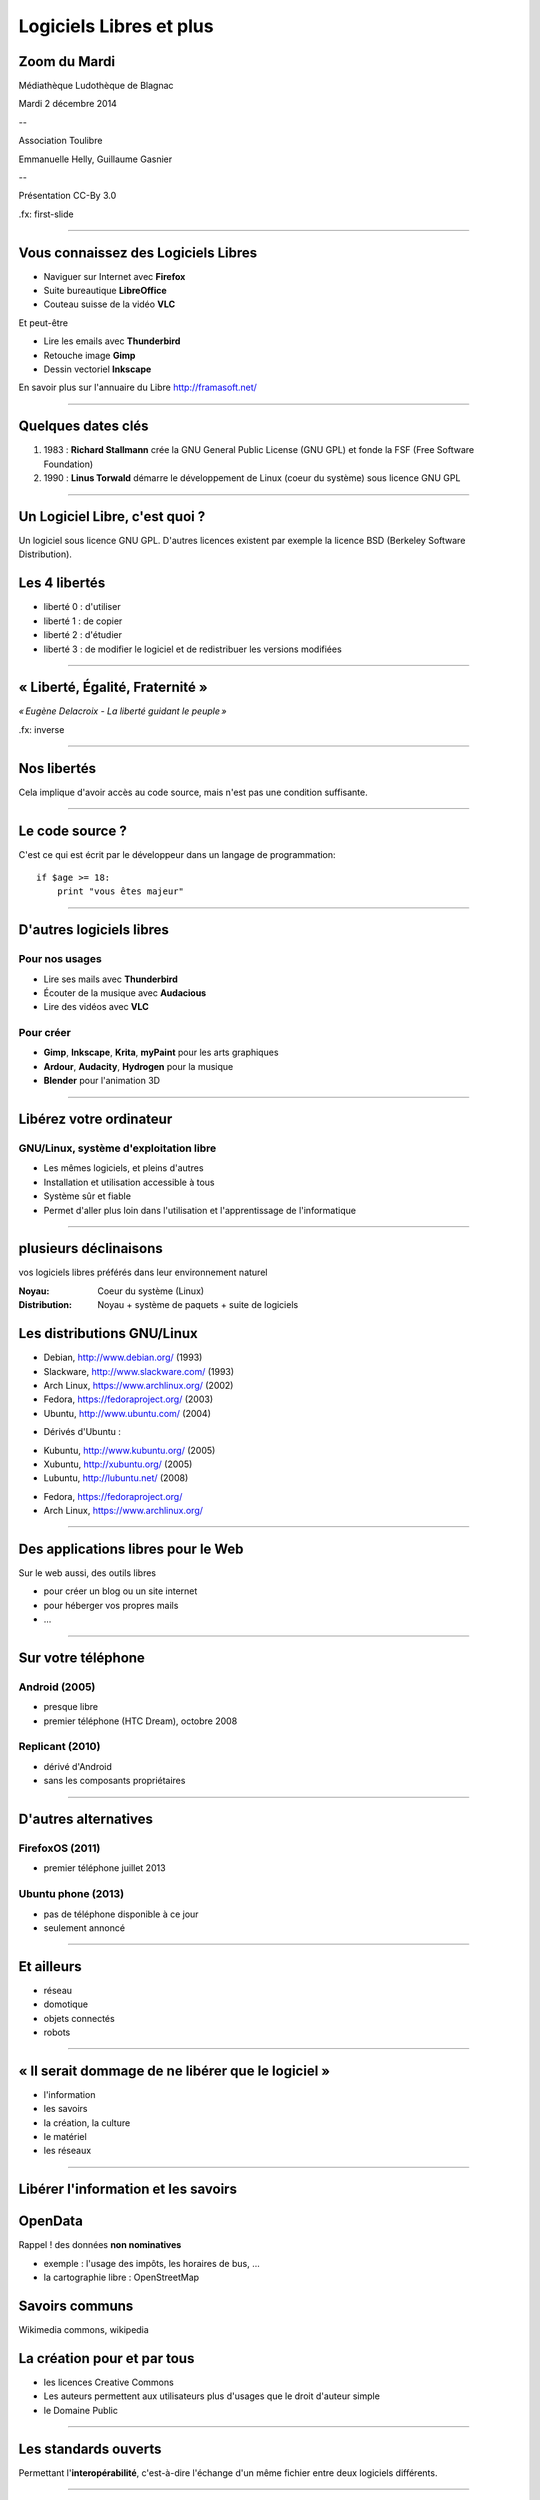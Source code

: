 ========================
Logiciels Libres et plus
========================

Zoom du Mardi
-------------

Médiathèque Ludothèque de Blagnac

Mardi 2 décembre 2014

--

Association Toulibre

Emmanuelle Helly, Guillaume Gasnier

--

Présentation CC-By 3.0


.fx: first-slide

----

Vous connaissez des Logiciels Libres
------------------------------------

* Naviguer sur Internet avec **Firefox**
* Suite bureautique **LibreOffice**
* Couteau suisse de la vidéo **VLC**

Et peut-être

* Lire les emails avec **Thunderbird**
* Retouche image **Gimp**
* Dessin vectoriel **Inkscape**

En savoir plus sur l'annuaire du Libre
http://framasoft.net/

----

Quelques dates clés
---------------------

1. 1983 : **Richard Stallmann** crée la GNU General Public License (GNU GPL) et fonde la FSF (Free Software Foundation)
2. 1990 : **Linus Torwald** démarre le développement de Linux (coeur du système) sous licence GNU GPL

----

Un Logiciel Libre, c'est quoi ?
--------------------------------

Un logiciel sous licence GNU GPL.
D'autres licences existent par exemple la licence BSD (Berkeley Software Distribution).

Les 4 libertés
--------------

* liberté 0 : d'utiliser
* liberté 1 : de copier
* liberté 2 : d'étudier
* liberté 3 : de modifier le logiciel et de redistribuer les versions modifiées

----

« Liberté, Égalité, Fraternité »
--------------------------------

.. image:: img/1137px-Eugène_Delacroix_-_La_liberté_guidant_le_peuple.jpg
    :class: bg-img

*« Eugène Delacroix - La liberté guidant le peuple »*

.fx: inverse

----

Nos libertés
----------------

.. image:: img/comparatif-libre-proprio.jpg
    :width: 100%

Cela implique d'avoir accès au code source, mais n'est pas une condition suffisante.


----

Le code source ?
----------------

C'est ce qui est écrit par le développeur dans un langage de programmation::

    if $age >= 18:
        print "vous êtes majeur"

----

D'autres logiciels libres
-------------------------

Pour nos usages
===============

* Lire ses mails avec **Thunderbird**
* Écouter de la musique avec **Audacious**
* Lire des vidéos avec **VLC**

Pour créer
==========

* **Gimp**, **Inkscape**, **Krita**, **myPaint** pour les arts graphiques
* **Ardour**, **Audacity**, **Hydrogen** pour la musique
* **Blender** pour l'animation 3D

----

Libérez votre ordinateur
------------------------

GNU/Linux, système d'exploitation libre
=======================================

* Les mêmes logiciels, et pleins d'autres
* Installation et utilisation accessible à tous
* Système sûr et fiable
* Permet d'aller plus loin dans l'utilisation et l'apprentissage de l'informatique

.. image:: img/gnus.png

----

plusieurs déclinaisons
----------------------

.. notes::

vos logiciels libres préférés dans leur environnement naturel

:Noyau: Coeur du système (Linux)
:Distribution: Noyau + système de paquets + suite de logiciels

Les distributions GNU/Linux
-----------------------------

* Debian, http://www.debian.org/ (1993)
* Slackware, http://www.slackware.com/ (1993)
* Arch Linux, https://www.archlinux.org/ (2002)
* Fedora, https://fedoraproject.org/ (2003)
* Ubuntu, http://www.ubuntu.com/ (2004)

.. notes::

* Dérivés d'Ubuntu :

- Kubuntu, http://www.kubuntu.org/ (2005)
- Xubuntu, http://xubuntu.org/ (2005)
- Lubuntu, http://lubuntu.net/ (2008)

* Fedora, https://fedoraproject.org/
* Arch Linux, https://www.archlinux.org/

----

Des applications libres pour le Web
------------------------------------

Sur le web aussi, des outils libres

* pour créer un blog ou un site internet
* pour héberger vos propres mails
* ...

----

Sur votre téléphone
-------------------

Android (2005)
==============

- presque libre
- premier téléphone (HTC Dream), octobre 2008


Replicant (2010)
================

- dérivé d'Android 
- sans les composants propriétaires

----

D'autres alternatives
---------------------

FirefoxOS (2011)
================

- premier téléphone juillet 2013

Ubuntu phone (2013)
===================

- pas de téléphone disponible à ce jour
- seulement annoncé

.. figure:: img/mobile-firefoxos-photo-maurizio-pesce.jpg
    :class: bg-img bg-right

----

Et ailleurs
-------------

* réseau
* domotique
* objets connectés
* robots

----

« Il serait dommage de ne libérer que le logiciel »
-----------------------------------------------------

* l'information
* les savoirs
* la création, la culture
* le matériel
* les réseaux

----

Libérer l'information et les savoirs
-------------------------------------

OpenData
--------

Rappel ! des données **non nominatives**

* exemple : l'usage des impôts, les horaires de bus, ...
* la cartographie libre : OpenStreetMap

Savoirs communs
---------------

Wikimedia commons, wikipedia


La création pour et par tous
---------------------------------

* les licences Creative Commons
* Les auteurs permettent aux utilisateurs plus d'usages que le droit d'auteur simple
* le Domaine Public

----

Les standards ouverts
----------------------

Permettant l'**interopérabilité**, c'est-à-dire l'échange d'un même fichier entre deux logiciels différents.

----

Le matériel Libre
------------------

* OpenHardware
* Mouvements des fablabs (**Artilect**) et des hackerspaces (**Tetalab**)

----

Les réseaux ouverts
-------------------

* La neutralité du Net
* refuser la censure
* mais nous pouvons être jugé à posteriori

